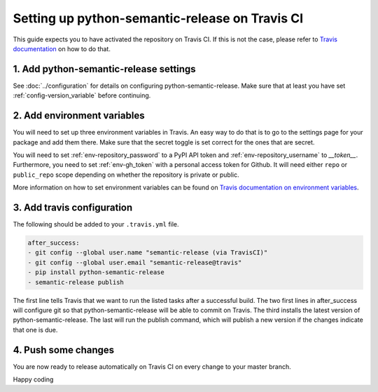 Setting up python-semantic-release on Travis CI
~~~~~~~~~~~~~~~~~~~~~~~~~~~~~~~~~~~~~~~~~~~~~~~

This guide expects you to have activated the repository on Travis CI.
If this is not the case, please refer to `Travis documentation`_ on how to do that.

1. Add python-semantic-release settings
^^^^^^^^^^^^^^^^^^^^^^^^^^^^^^^^^^^^^^^

See :doc:`../configuration` for details on configuring python-semantic-release.
Make sure that at least you have set :ref:`config-version_variable` before continuing.

2. Add environment variables
^^^^^^^^^^^^^^^^^^^^^^^^^^^^
You will need to set up three environment variables in Travis. An easy way to do that
is to go to the settings page for your package and add them there. Make sure that the
secret toggle is set correct for the ones that are secret.

You will need to set :ref:`env-repository_password` to a PyPI API token and
:ref:`env-repository_username` to `__token__`.
Furthermore, you need to set :ref:`env-gh_token` with a personal access token for Github. It will
need either ``repo`` or ``public_repo`` scope depending on whether the
repository is private or public.

More information on how to set environment variables can be found on
`Travis documentation on environment variables`_.

3. Add travis configuration
^^^^^^^^^^^^^^^^^^^^^^^^^^^
The following should be added to your ``.travis.yml`` file.

.. code-block:: yaml

    after_success:
    - git config --global user.name "semantic-release (via TravisCI)"
    - git config --global user.email "semantic-release@travis"
    - pip install python-semantic-release
    - semantic-release publish


The first line tells Travis that we want to run the listed tasks after a successful build.
The two first lines in after_success will configure git so that python-semantic-release
will be able to commit on Travis. The third installs the latest version of python-semantic-release.
The last will run the publish command, which will publish a new version if the changes
indicate that one is due.


4. Push some changes
^^^^^^^^^^^^^^^^^^^^
You are now ready to release automatically on Travis CI on every change to your master branch.

Happy coding

.. _Travis documentation: https://docs.travis-ci.com/
.. _Travis documentation on environment variables: https://docs.travis-ci.com/user/environment-variables/#Defining-Variables-in-Repository-Settings
